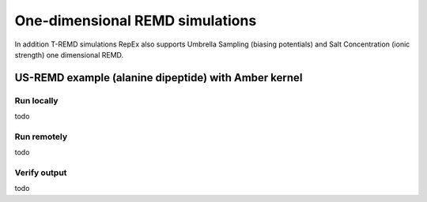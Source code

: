 .. _singledimexamples:

********************************
One-dimensional REMD simulations
********************************

In addition T-REMD simulations RepEx also supports Umbrella Sampling (biasing potentials) 
and Salt Concentration (ionic strength) one dimensional REMD. 





US-REMD example (alanine dipeptide) with Amber kernel
=====================================================

Run locally
-----------

todo

Run remotely
------------

todo

Verify output
-------------

todo

